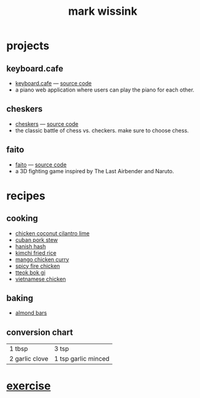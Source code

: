 #+TITLE: mark wissink
#+OPTIONS: toc:nil
#+OPTIONS: num:nil
#+OPTIONS: html-postamble:nil
#+HTML_HEAD: <link rel="stylesheet" type="text/css" href="css/stylesheet.css" />
#+BEGIN_COMMENT
https://orgmode.org/worg/org-tutorials/org-publish-html-tutorial.html
#+END_COMMENT

* projects
** keyboard.cafe
   + [[https://keyboard.cafe/][keyboard.cafe]] --- [[https://github.com/mcwissink/piano-player][source code]]
   + a piano web application where users can play the piano for each other.
** cheskers
   + [[https://mcwissink.github.io/three-chess/][cheskers]] --- [[https://github.com/mcwissink/three-chess][source code]]
   + the classic battle of chess vs. checkers. make sure to choose chess.
** faito
   + [[https://sam.ohnopub.net/~faito/faito/index.cgi/][faito]] --- [[https://github.com/sekainogenkai/faito][source code]]
   + a 3D fighting game inspired by The Last Airbender and Naruto.
* recipes
** cooking
   + [[file:recipes/chicken-coconut-cilantro-lime.org][chicken coconut cilantro lime]]
   + [[file:recipes/cuban-pork-stew.org][cuban pork stew]]
   + [[file:recipes/hanish-hash.org][hanish hash]]
   + [[file:recipes/kimchi-fried-rice.org][kimchi fried rice]]
   + [[file:recipes/mango-chicken-curry.org][mango chicken curry]]
   + [[file:recipes/spicy-fire-chicken.org][spicy fire chicken]]
   + [[file:recipes/tteok-bok-gi.org][tteok bok gi]]
   + [[file:recipes/vietnamese-chicken.org][vietnamese chicken]]
** baking
   + [[file:recipes/almond-bars.org][almond bars]]
** conversion chart
   |----------------+---------------------|
   | 1 tbsp         | 3 tsp               |
   | 2 garlic clove | 1 tsp garlic minced |
* [[file:exercise/workout.org][exercise]] 
